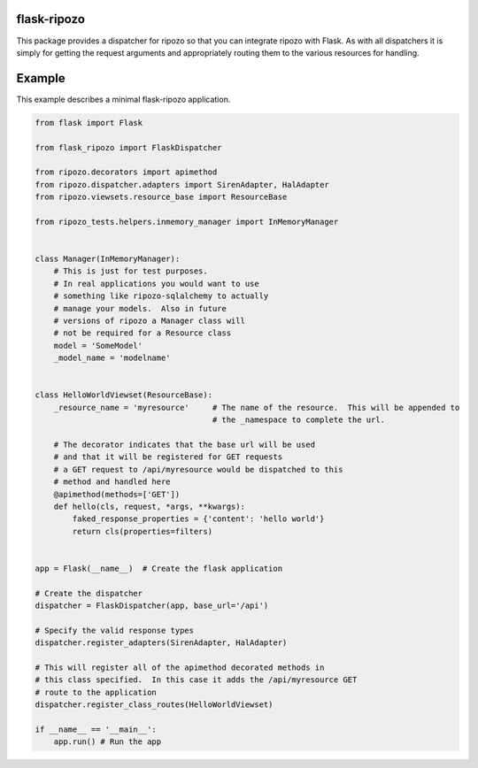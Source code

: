flask-ripozo
============

.. image:: https://travis-ci.org/vertical-knowledge/flask-ripozo.svg?branch=master
    :target: https://travis-ci.org/vertical-knowledge/flask-ripozo

.. image:: https://readthedocs.org/projects/flask-ripozo/badge/?version=latest
    :target: https://flask-ripozo.readthedocs.org/
    :alt: Documentation Status

This package provides a dispatcher for ripozo so that you can
integrate ripozo with Flask.  As with all dispatchers it is simply
for getting the request arguments and appropriately routing them to
the various resources for handling.

Example
=======

This example describes a minimal flask-ripozo application.

.. code-block:: python

    from flask import Flask

    from flask_ripozo import FlaskDispatcher

    from ripozo.decorators import apimethod
    from ripozo.dispatcher.adapters import SirenAdapter, HalAdapter
    from ripozo.viewsets.resource_base import ResourceBase

    from ripozo_tests.helpers.inmemory_manager import InMemoryManager


    class Manager(InMemoryManager):
        # This is just for test purposes.
        # In real applications you would want to use
        # something like ripozo-sqlalchemy to actually
        # manage your models.  Also in future
        # versions of ripozo a Manager class will
        # not be required for a Resource class
        model = 'SomeModel'
        _model_name = 'modelname'


    class HelloWorldViewset(ResourceBase):
        _resource_name = 'myresource'     # The name of the resource.  This will be appended to
                                          # the _namespace to complete the url.

        # The decorator indicates that the base url will be used
        # and that it will be registered for GET requests
        # a GET request to /api/myresource would be dispatched to this
        # method and handled here
        @apimethod(methods=['GET'])
        def hello(cls, request, *args, **kwargs):
            faked_response_properties = {'content': 'hello world'}
            return cls(properties=filters)


    app = Flask(__name__)  # Create the flask application

    # Create the dispatcher
    dispatcher = FlaskDispatcher(app, base_url='/api')
    
    # Specify the valid response types
    dispatcher.register_adapters(SirenAdapter, HalAdapter)

    # This will register all of the apimethod decorated methods in
    # this class specified.  In this case it adds the /api/myresource GET
    # route to the application
    dispatcher.register_class_routes(HelloWorldViewset)

    if __name__ == '__main__':
        app.run() # Run the app

